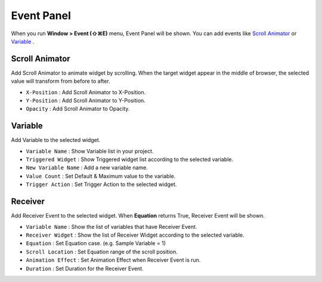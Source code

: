Event Panel
====================

When you run **Window > Event (⇧⌘E)** menu, Event Panel will be shown. You can add events like `Scroll Animator`_ or `Variable`_ .



Scroll Animator
---------------

.. image:: resource/capture_window/panel_event_scroll.png

Add Scroll Animator to animate widget by scrolling. When the target widget appear in the middle of browser, the selected value will transform from before to after.

* ``X-Position`` : Add Scroll Animator to X-Position.
* ``Y-Position`` : Add Scroll Animator to Y-Position.
* ``Opacity`` : Add Scroll Animator to Opacity.



Variable
----------------

.. image:: resource/capture_window/panel_event_variable.png

Add Variable to the selected widget.


* ``Variable Name`` : Show Variable list in your project.

* ``Triggered Widget`` : Show Triggered widget list according to the selected variable.

* ``New Variable Name`` : Add a new variable name.

* ``Value Count`` : Set Default & Maximum value to the variable.

* ``Trigger Action`` : Set Trigger Action to the selected widget.



Receiver
-------------

.. image:: resource/capture_window/panel_event_receiver.png

Add Receiver Event to the selected widget. When **Equation** returns True, Receiver Event will be shown.


* ``Variable Name`` : Show the list of variables that have Receiver Event.

* ``Receiver Widget`` : Show the list of Receiver Widget according to the selected variable.

* ``Equation`` : Set Equation case. (e.g. Sample Variable = 1)

* ``Scroll Location`` : Set Equation range of the scroll position.

* ``Animation Effect`` : Set Animation Effect when Receiver Event is run.

* ``Duration`` : Set Duration for the Receiver Event.
